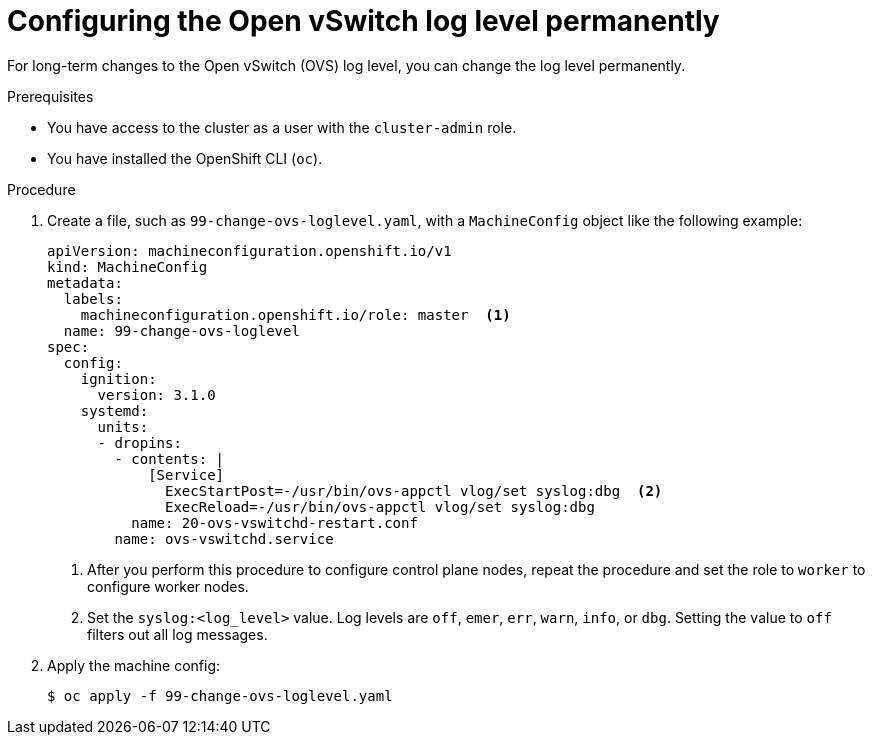 :ign-config-version: 3.1.0
ifeval::[{product-version} > 4.6]
:ign-config-version: 3.2.0
endif::[]

:_content-type: PROCEDURE
[id="configuring-ovs-log-level-permanently_{context}"]
= Configuring the Open vSwitch log level permanently

For long-term changes to the Open vSwitch (OVS) log level, you can change the log level permanently.

.Prerequisites

* You have access to the cluster as a user with the `cluster-admin` role.

* You have installed the OpenShift CLI (`oc`).

.Procedure

. Create a file, such as `99-change-ovs-loglevel.yaml`, with a `MachineConfig` object like the following example:
+
[source,yaml,subs="attributes+"]
----
apiVersion: machineconfiguration.openshift.io/v1
kind: MachineConfig
metadata:
  labels:
    machineconfiguration.openshift.io/role: master  <1>
  name: 99-change-ovs-loglevel
spec:
  config:
    ignition:
      version: {ign-config-version}
    systemd:
      units:
      - dropins:
        - contents: |
            [Service]
              ExecStartPost=-/usr/bin/ovs-appctl vlog/set syslog:dbg  <2>
              ExecReload=-/usr/bin/ovs-appctl vlog/set syslog:dbg
          name: 20-ovs-vswitchd-restart.conf
        name: ovs-vswitchd.service
----
<1> After you perform this procedure to configure control plane nodes, repeat the procedure and set the role to `worker` to configure worker nodes.
<2> Set the `syslog:<log_level>` value. Log levels are `off`, `emer`, `err`, `warn`, `info`, or `dbg`. Setting the value to `off` filters out all log messages.

. Apply the machine config:
+
[source,terminal]
----
$ oc apply -f 99-change-ovs-loglevel.yaml
----

ifdef::ign-config-version[]
:!ign-config-version:
endif::[]

